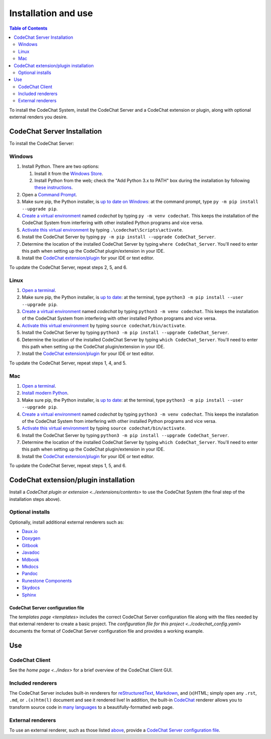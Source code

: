 ********************
Installation and use
********************

.. contents:: Table of Contents
    :local:
    :depth: 2


To install the CodeChat System, install the CodeChat Server and a CodeChat extension or plugin, along with optional external renders you desire.

.. _install CodeChat Server:

CodeChat Server Installation
============================
To install the CodeChat Server:

Windows
-------
#.  Install Python. There are two options:

    #.  Install it from the `Windows Store <https://www.microsoft.com/store/productId/9P7QFQMJRFP7>`_.
    #.  Install Python from the web; check the "Add Python 3.x to PATH" box during the installation by following `these instructions <https://datatofish.com/add-python-to-windows-path/>`_.

#.  Open a `Command Prompt <https://www.howtogeek.com/235101/10-ways-to-open-the-command-prompt-in-windows-10/>`_.

#.  Make sure pip, the Python installer, is `up to date on Windows <https://packaging.python.org/guides/installing-using-pip-and-virtual-environments/#windows>`_: at the command prompt, type ``py -m pip install --upgrade pip``.

#.  `Create a virtual environment <https://packaging.python.org/guides/installing-using-pip-and-virtual-environments/#creating-a-virtual-environment>`_ named *codechat* by typing ``py -m venv codechat``. This keeps the installation of the CodeChat System from interfering with other installed Python programs and vice versa.

#.  `Activate this virtual environment <https://packaging.python.org/guides/installing-using-pip-and-virtual-environments/#activating-a-virtual-environment>`_ by typing ``.\codechat\Scripts\activate``.

#.  Install the CodeChat Server by typing ``py -m pip install --upgrade CodeChat_Server``.

#.  Determine the location of the installed CodeChat Server by typing ``where CodeChat_Server``. You'll need to enter this path when setting up the CodeChat plugin/extension in your IDE.

#.  Install the `CodeChat extension/plugin <../extensions/contents>`_ for your IDE or text editor.

To update the CodeChat Server, repeat steps 2, 5, and 6.

Linux
-----
#.  `Open a terminal <https://www.howtogeek.com/howto/22283/four-ways-to-get-instant-access-to-a-terminal-in-linux/>`__.

#.  Make sure pip, the Python installer, is `up to date <https://packaging.python.org/guides/installing-using-pip-and-virtual-environments/#linux-and-macos>`_: at the terminal, type ``python3 -m pip install --user --upgrade pip``.

#.  `Create a virtual environment`_ named *codechat* by typing ``python3 -m venv codechat``. This keeps the installation of the CodeChat System from interfering with other installed Python programs and vice versa.

#.  `Activate this virtual environment`_ by typing ``source codechat/bin/activate``.

#.  Install the CodeChat Server by typing ``python3 -m pip install --upgrade CodeChat_Server``.

#.  Determine the location of the installed CodeChat Server by typing ``which CodeChat_Server``. You'll need to enter this path when setting up the CodeChat plugin/extension in your IDE.

#.  Install the `CodeChat extension/plugin <../extensions/contents>`_ for your IDE or text editor.

To update the CodeChat Server, repeat steps 1, 4, and 5.

Mac
---
#.  `Open a terminal <https://support.apple.com/guide/terminal/open-or-quit-terminal-apd5265185d-f365-44cb-8b09-71a064a42125/mac>`__.

#.  `Install modern Python <https://opensource.com/article/19/5/python-3-default-mac>`_.

#.  Make sure pip, the Python installer, is `up to date`_: at the terminal, type ``python3 -m pip install --user --upgrade pip``.

#.  `Create a virtual environment`_ named *codechat* by typing ``python3 -m venv codechat``. This keeps the installation of the CodeChat System from interfering with other installed Python programs and vice versa.

#.  `Activate this virtual environment`_ by typing ``source codechat/bin/activate``.

#.  Install the CodeChat Server by typing ``python3 -m pip install --upgrade CodeChat_Server``.

#.  Determine the location of the installed CodeChat Server by typing ``which CodeChat_Server``. You'll need to enter this path when setting up the CodeChat plugin/extension in your IDE.

#.  Install the `CodeChat extension/plugin <../extensions/contents>`_ for your IDE or text editor.

To update the CodeChat Server, repeat steps 1, 5, and 6.


CodeChat extension/plugin installation
======================================
Install a `CodeChat plugin or extension <../extensions/contents>` to use the CodeChat System (the final step of the installation steps above).

Optional installs
-----------------
Optionally, install additional external renderers such as:

-   `Daux.io <https://daux.io/>`_
-   `Doxygen <https://www.doxygen.nl/>`_
-   `Gitbook <https://github.com/GitbookIO/gitbook-cli>`_
-   `Javadoc <https://en.wikipedia.org/wiki/Javadoc>`_
-   `Mdbook <https://rust-lang.github.io/mdBook/>`_
-   `Mkdocs <https://www.mkdocs.org/>`_
-   `Pandoc <https://pandoc.org/>`_
-   `Runestone Components <https://runestone.academy/>`_
-   `Skydocs <https://skydocs.skyost.eu/en/>`_
-   `Sphinx <https://www.sphinx-doc.org/en/master/>`_

CodeChat Server configuration file
^^^^^^^^^^^^^^^^^^^^^^^^^^^^^^^^^^
The `templates page <templates>` includes the correct CodeChat Server configuration file along with the files needed by that external renderer to create a basic project. The `configuration file for this project <../codechat_config.yaml>` documents the format of CodeChat Server configuration file and provides a working example.


Use
===

CodeChat Client
---------------
See the `home page <../index>` for a brief overview of the CodeChat Client GUI.

Included renderers
------------------
The CodeChat Server includes built-in renderers for `reStructuredText <https://docutils.sourceforge.io/rst.html>`_, `Markdown <https://www.markdownguide.org/>`_, and (x)HTML; simply open any ``.rst``, ``.md``,  or ``.(x)htm(l)`` document and see it rendered live! In addition, the built-in `CodeChat <https://codechat.readthedocs.io/>`_ renderer allows you to transform source code in `many languages <https://codechat.readthedocs.io/en/master/CodeChat/CommentDelimiterInfo.py.html#supported-languages>`_ to a beautifully-formatted web page.

External renderers
------------------
To use an external renderer, such as those listed `above <optional installs>`_, provide a `CodeChat Server configuration file`_.

.. TODO: Provide example files for the renderers above, plus multiple invocations of  ``subprocess.call`` in ``conf.py`` to run builders on all the templates. For builders not installed on readthedocs, I'll need to manually commit these to git.

.. TODO: document how to run the universal extension.

.. TODO: document running the server manually.